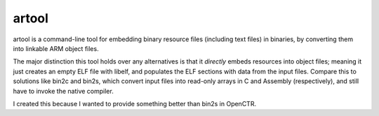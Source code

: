 ========
 artool 
========

artool is a command-line tool for embedding binary resource files (including 
text files) in binaries, by converting them into linkable ARM object files.

The major distinction this tool holds over any alternatives is that it 
*directly* embeds resources into object files; meaning it just creates 
an empty ELF file with libelf, and populates the ELF sections with data from 
the input files. Compare this to solutions like bin2c and bin2s, which convert 
input files into read-only arrays in C and Assembly (respectively), and still 
have to invoke the native compiler. 

I created this because I wanted to provide something better than bin2s in 
OpenCTR.

